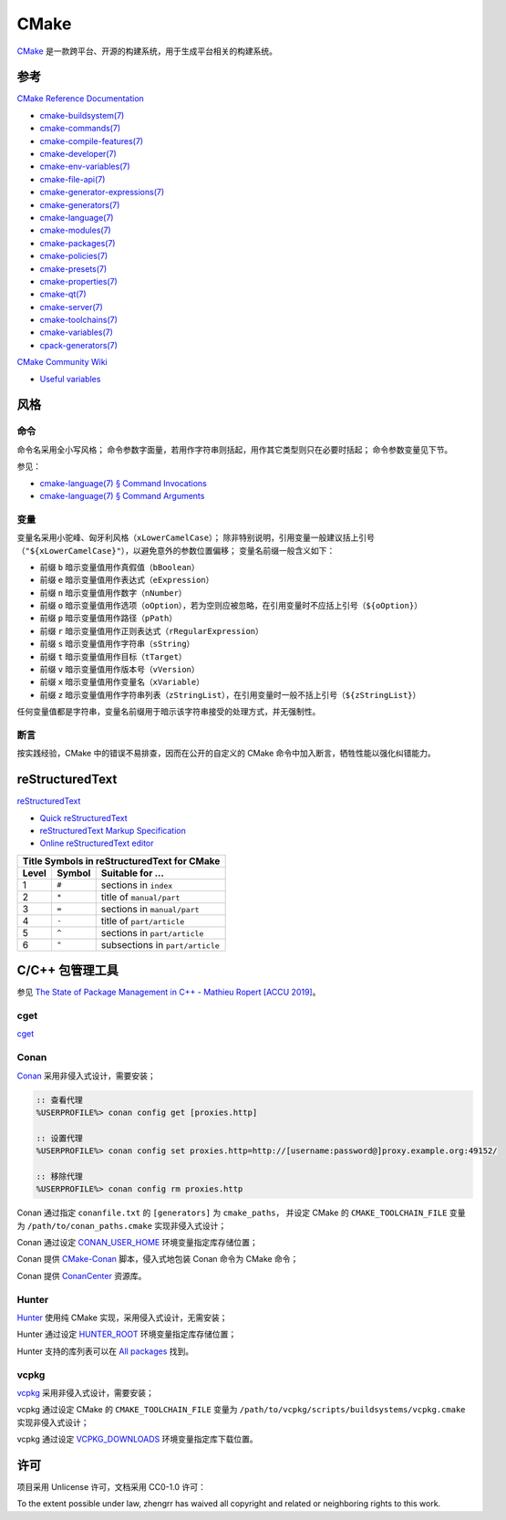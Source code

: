 CMake
=====

`CMake <https://cmake.org>`_ 是一款跨平台、开源的构建系统，用于生成平台相关的构建系统。

参考
----

`CMake Reference Documentation <https://cmake.org/cmake/help/latest/>`_

- `cmake-buildsystem(7) <https://cmake.org/cmake/help/latest/manual/cmake-buildsystem.7.html>`_
- `cmake-commands(7) <https://cmake.org/cmake/help/latest/manual/cmake-commands.7.html>`_
- `cmake-compile-features(7) <https://cmake.org/cmake/help/latest/manual/cmake-compile-features.7.html>`_
- `cmake-developer(7) <https://cmake.org/cmake/help/latest/manual/cmake-developer.7.html>`_
- `cmake-env-variables(7) <https://cmake.org/cmake/help/latest/manual/cmake-env-variables.7.html>`_
- `cmake-file-api(7) <https://cmake.org/cmake/help/latest/manual/cmake-file-api.7.html>`_
- `cmake-generator-expressions(7) <https://cmake.org/cmake/help/latest/manual/cmake-generator-expressions.7.html>`_
- `cmake-generators(7) <https://cmake.org/cmake/help/latest/manual/cmake-generators.7.html>`_
- `cmake-language(7) <https://cmake.org/cmake/help/latest/manual/cmake-language.7.html>`_
- `cmake-modules(7) <https://cmake.org/cmake/help/latest/manual/cmake-modules.7.html>`_
- `cmake-packages(7) <https://cmake.org/cmake/help/latest/manual/cmake-packages.7.html>`_
- `cmake-policies(7) <https://cmake.org/cmake/help/latest/manual/cmake-policies.7.html>`_
- `cmake-presets(7) <https://cmake.org/cmake/help/latest/manual/cmake-presets.7.html>`_
- `cmake-properties(7) <https://cmake.org/cmake/help/latest/manual/cmake-properties.7.html>`_
- `cmake-qt(7) <https://cmake.org/cmake/help/latest/manual/cmake-qt.7.html>`_
- `cmake-server(7) <https://cmake.org/cmake/help/latest/manual/cmake-server.7.html>`_
- `cmake-toolchains(7) <https://cmake.org/cmake/help/latest/manual/cmake-toolchains.7.html>`_
- `cmake-variables(7) <https://cmake.org/cmake/help/latest/manual/cmake-variables.7.html>`_
- `cpack-generators(7) <https://cmake.org/cmake/help/latest/manual/cpack-generators.7.html>`_

`CMake Community Wiki <https://gitlab.kitware.com/cmake/community/wikis/>`_

- `Useful variables <https://gitlab.kitware.com/cmake/community/wikis/doc/cmake/Useful-Variables>`_

风格
----

命令
^^^^

命令名采用全小写风格；
命令参数字面量，若用作字符串则括起，用作其它类型则只在必要时括起；
命令参数变量见下节。

参见：

- `cmake-language(7) § Command Invocations <https://cmake.org/cmake/help/latest/manual/cmake-language.7.html#command-invocations>`_
- `cmake-language(7) § Command Arguments <https://cmake.org/cmake/help/latest/manual/cmake-language.7.html#command-arguments>`_

变量
^^^^

变量名采用小驼峰、匈牙利风格（``xLowerCamelCase``）；
除非特别说明，引用变量一般建议括上引号（``"${xLowerCamelCase}"``），以避免意外的参数位置偏移；
变量名前缀一般含义如下：

- 前缀 ``b`` 暗示变量值用作真假值（``bBoolean``）
- 前缀 ``e`` 暗示变量值用作表达式（``eExpression``）
- 前缀 ``n`` 暗示变量值用作数字（``nNumber``）
- 前缀 ``o`` 暗示变量值用作选项（``oOption``），若为空则应被忽略，在引用变量时不应括上引号（``${oOption}``）
- 前缀 ``p`` 暗示变量值用作路径（``pPath``）
- 前缀 ``r`` 暗示变量值用作正则表达式（``rRegularExpression``）
- 前缀 ``s`` 暗示变量值用作字符串（``sString``）
- 前缀 ``t`` 暗示变量值用作目标（``tTarget``）
- 前缀 ``v`` 暗示变量值用作版本号（``vVersion``）
- 前缀 ``x`` 暗示变量值用作变量名（``xVariable``）
- 前缀 ``z`` 暗示变量值用作字符串列表（``zStringList``），在引用变量时一般不括上引号（``${zStringList}``）

任何变量值都是字符串，变量名前缀用于暗示该字符串接受的处理方式，并无强制性。

断言
^^^^

按实践经验，CMake 中的错误不易排查，因而在公开的自定义的 CMake 命令中加入断言，牺牲性能以强化纠错能力。

reStructuredText
----------------

`reStructuredText <http://docutils.sourceforge.net/rst.html>`_

- `Quick reStructuredText <http://docutils.sourceforge.net/docs/user/rst/quickref.html>`_
- `reStructuredText Markup Specification <http://docutils.sourceforge.net/docs/ref/rst/restructuredtext.html>`_
- `Online reStructuredText editor <http://rst.ninjs.org/>`_

+--------------------------------------------------+
| Title Symbols in reStructuredText for CMake      |
+-------+--------+---------------------------------+
| Level | Symbol | Suitable for ...                |
+=======+========+=================================+
|   1   | ``#``  | sections in ``index``           |
+-------+--------+---------------------------------+
|   2   | ``*``  | title of ``manual/part``        |
+-------+--------+---------------------------------+
|   3   | ``=``  | sections in ``manual/part``     |
+-------+--------+---------------------------------+
|   4   | ``-``  | title of ``part/article``       |
+-------+--------+---------------------------------+
|   5   | ``^``  | sections in ``part/article``    |
+-------+--------+---------------------------------+
|   6   | ``"``  | subsections in ``part/article`` |
+-------+--------+---------------------------------+

C/C++ 包管理工具
----------------

参见 `The State of Package Management in C++ - Mathieu Ropert [ACCU 2019] <https://youtube.com/watch?v=k99_qbB2FvM>`_。

cget
^^^^

`cget <https://cget.readthedocs.io/>`_

Conan
^^^^^

`Conan <https://conan.io/>`_ 采用非侵入式设计，需要安装；

.. code-block::

  :: 查看代理
  %USERPROFILE%> conan config get [proxies.http]

  :: 设置代理
  %USERPROFILE%> conan config set proxies.http=http://[username:password@]proxy.example.org:49152/

  :: 移除代理
  %USERPROFILE%> conan config rm proxies.http

Conan 通过指定 ``conanfile.txt`` 的 ``[generators]`` 为 ``cmake_paths``，
并设定 CMake 的 ``CMAKE_TOOLCHAIN_FILE`` 变量为 ``/path/to/conan_paths.cmake`` 实现非侵入式设计；

Conan 通过设定 `CONAN_USER_HOME <https://docs.conan.io/en/latest/reference/env_vars.html#conan-user-home>`_ 环境变量指定库存储位置；

Conan 提供 `CMake-Conan <https://github.com/conan-io/cmake-conan>`_ 脚本，侵入式地包装 Conan 命令为 CMake 命令；

Conan 提供 `ConanCenter <https://conan.io/center/>`_ 资源库。

Hunter
^^^^^^

`Hunter <https://hunter.sh/>`_ 使用纯 CMake 实现，采用侵入式设计，无需安装；

Hunter 通过设定 `HUNTER_ROOT <https://github.com/hunter-packages/gate#effects>`_ 环境变量指定库存储位置；

Hunter 支持的库列表可以在 `All packages <https://hunter.readthedocs.io/en/latest/packages/all.html>`_ 找到。

vcpkg
^^^^^

`vcpkg <https://vcpkg.readthedocs.io/>`_ 采用非侵入式设计，需要安装；

vcpkg 通过设定 CMake 的 ``CMAKE_TOOLCHAIN_FILE`` 变量为 ``/path/to/vcpkg/scripts/buildsystems/vcpkg.cmake`` 实现非侵入式设计；

vcpkg 通过设定 `VCPKG_DOWNLOADS <https://vcpkg.readthedocs.io/en/latest/users/config-environment/>`_ 环境变量指定库下载位置。

许可
----

项目采用 Unlicense 许可，文档采用 CC0-1.0 许可：

.. image:: https://licensebuttons.net/p/zero/1.0/88x31.png
   :target: https://creativecommons.org/publicdomain/zero/1.0/

To the extent possible under law, zhengrr has waived all copyright and related or neighboring rights to this work.
